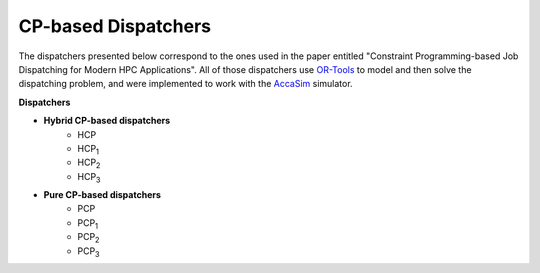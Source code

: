 ====================
CP-based Dispatchers
====================

The dispatchers presented below correspond to the ones used in the paper entitled "Constraint Programming-based Job Dispatching for Modern HPC Applications". All of those dispatchers
use `OR-Tools <https://developers.google.com/optimization/>`_ to model and then solve the dispatching problem, and were implemented to work with the 
`AccaSim <https://accasim.readthedocs.io/en/latest/>`_ simulator. 

**Dispatchers**

.. ..
	
	* **Hybrid CP-based dispatchers**
		* [../cph_scheduler.py] (HCP)
		* [HCP/hcp1_scheduler.py] (HCP\ :sub:`1`\)
		* [HCP/hcp2_scheduler.py] (HCP\ :sub:`2`\)
		* [HCP/hcp3_scheduler.py] (HCP\ :sub:`3`\)  
			
	* **Pure CP-based dispatchers**
		* PCP
		* [HCP/pcp1_scheduler.py] (PCP\ :sub:`1`\)
		* [HCP/pcp2_scheduler.py] (PCP\ :sub:`2`\)
		* [HCP/pcp3_scheduler.py] (PCP\ :sub:`3`\)
		
* **Hybrid CP-based dispatchers**
	* HCP
	* HCP\ :sub:`1`\
	* HCP\ :sub:`2`\
	* HCP\ :sub:`3`\  
		
* **Pure CP-based dispatchers**
	* PCP
	* PCP\ :sub:`1`\
	* PCP\ :sub:`2`\
	* PCP\ :sub:`3`\
	
